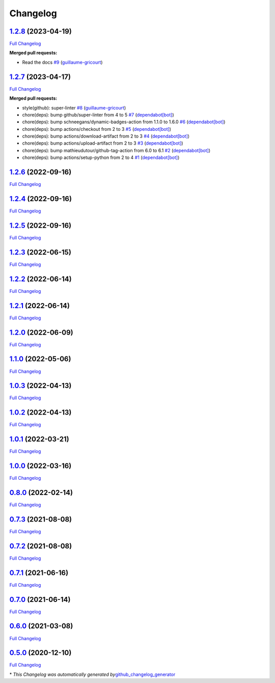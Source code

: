 Changelog
=========

`1.2.8 <https://github.com/guillaume-gricourt/HmnFusion/tree/1.2.8>`__ (2023-04-19)
-----------------------------------------------------------------------------------

`Full
Changelog <https://github.com/guillaume-gricourt/HmnFusion/compare/1.2.7...1.2.8>`__

**Merged pull requests:**

-  Read the docs
   `#9 <https://github.com/guillaume-gricourt/HmnFusion/pull/9>`__
   (`guillaume-gricourt <https://github.com/guillaume-gricourt>`__)

.. _section-1:

`1.2.7 <https://github.com/guillaume-gricourt/HmnFusion/tree/1.2.7>`__ (2023-04-17)
-----------------------------------------------------------------------------------

`Full
Changelog <https://github.com/guillaume-gricourt/HmnFusion/compare/1.2.6...1.2.7>`__

**Merged pull requests:**

-  style(github): super-linter
   `#8 <https://github.com/guillaume-gricourt/HmnFusion/pull/8>`__
   (`guillaume-gricourt <https://github.com/guillaume-gricourt>`__)
-  chore(deps): bump github/super-linter from 4 to 5
   `#7 <https://github.com/guillaume-gricourt/HmnFusion/pull/7>`__
   (`dependabot[bot] <https://github.com/apps/dependabot>`__)
-  chore(deps): bump schneegans/dynamic-badges-action from 1.1.0 to
   1.6.0 `#6 <https://github.com/guillaume-gricourt/HmnFusion/pull/6>`__
   (`dependabot[bot] <https://github.com/apps/dependabot>`__)
-  chore(deps): bump actions/checkout from 2 to 3
   `#5 <https://github.com/guillaume-gricourt/HmnFusion/pull/5>`__
   (`dependabot[bot] <https://github.com/apps/dependabot>`__)
-  chore(deps): bump actions/download-artifact from 2 to 3
   `#4 <https://github.com/guillaume-gricourt/HmnFusion/pull/4>`__
   (`dependabot[bot] <https://github.com/apps/dependabot>`__)
-  chore(deps): bump actions/upload-artifact from 2 to 3
   `#3 <https://github.com/guillaume-gricourt/HmnFusion/pull/3>`__
   (`dependabot[bot] <https://github.com/apps/dependabot>`__)
-  chore(deps): bump mathieudutour/github-tag-action from 6.0 to 6.1
   `#2 <https://github.com/guillaume-gricourt/HmnFusion/pull/2>`__
   (`dependabot[bot] <https://github.com/apps/dependabot>`__)
-  chore(deps): bump actions/setup-python from 2 to 4
   `#1 <https://github.com/guillaume-gricourt/HmnFusion/pull/1>`__
   (`dependabot[bot] <https://github.com/apps/dependabot>`__)

.. _section-2:

`1.2.6 <https://github.com/guillaume-gricourt/HmnFusion/tree/1.2.6>`__ (2022-09-16)
-----------------------------------------------------------------------------------

`Full
Changelog <https://github.com/guillaume-gricourt/HmnFusion/compare/1.2.4...1.2.6>`__

.. _section-3:

`1.2.4 <https://github.com/guillaume-gricourt/HmnFusion/tree/1.2.4>`__ (2022-09-16)
-----------------------------------------------------------------------------------

`Full
Changelog <https://github.com/guillaume-gricourt/HmnFusion/compare/1.2.5...1.2.4>`__

.. _section-4:

`1.2.5 <https://github.com/guillaume-gricourt/HmnFusion/tree/1.2.5>`__ (2022-09-16)
-----------------------------------------------------------------------------------

`Full
Changelog <https://github.com/guillaume-gricourt/HmnFusion/compare/1.2.3...1.2.5>`__

.. _section-5:

`1.2.3 <https://github.com/guillaume-gricourt/HmnFusion/tree/1.2.3>`__ (2022-06-15)
-----------------------------------------------------------------------------------

`Full
Changelog <https://github.com/guillaume-gricourt/HmnFusion/compare/1.2.2...1.2.3>`__

.. _section-6:

`1.2.2 <https://github.com/guillaume-gricourt/HmnFusion/tree/1.2.2>`__ (2022-06-14)
-----------------------------------------------------------------------------------

`Full
Changelog <https://github.com/guillaume-gricourt/HmnFusion/compare/1.2.1...1.2.2>`__

.. _section-7:

`1.2.1 <https://github.com/guillaume-gricourt/HmnFusion/tree/1.2.1>`__ (2022-06-14)
-----------------------------------------------------------------------------------

`Full
Changelog <https://github.com/guillaume-gricourt/HmnFusion/compare/1.2.0...1.2.1>`__

.. _section-8:

`1.2.0 <https://github.com/guillaume-gricourt/HmnFusion/tree/1.2.0>`__ (2022-06-09)
-----------------------------------------------------------------------------------

`Full
Changelog <https://github.com/guillaume-gricourt/HmnFusion/compare/1.1.0...1.2.0>`__

.. _section-9:

`1.1.0 <https://github.com/guillaume-gricourt/HmnFusion/tree/1.1.0>`__ (2022-05-06)
-----------------------------------------------------------------------------------

`Full
Changelog <https://github.com/guillaume-gricourt/HmnFusion/compare/1.0.3...1.1.0>`__

.. _section-10:

`1.0.3 <https://github.com/guillaume-gricourt/HmnFusion/tree/1.0.3>`__ (2022-04-13)
-----------------------------------------------------------------------------------

`Full
Changelog <https://github.com/guillaume-gricourt/HmnFusion/compare/1.0.2...1.0.3>`__

.. _section-11:

`1.0.2 <https://github.com/guillaume-gricourt/HmnFusion/tree/1.0.2>`__ (2022-04-13)
-----------------------------------------------------------------------------------

`Full
Changelog <https://github.com/guillaume-gricourt/HmnFusion/compare/1.0.1...1.0.2>`__

.. _section-12:

`1.0.1 <https://github.com/guillaume-gricourt/HmnFusion/tree/1.0.1>`__ (2022-03-21)
-----------------------------------------------------------------------------------

`Full
Changelog <https://github.com/guillaume-gricourt/HmnFusion/compare/1.0.0...1.0.1>`__

.. _section-13:

`1.0.0 <https://github.com/guillaume-gricourt/HmnFusion/tree/1.0.0>`__ (2022-03-16)
-----------------------------------------------------------------------------------

`Full
Changelog <https://github.com/guillaume-gricourt/HmnFusion/compare/0.8.0...1.0.0>`__

.. _section-14:

`0.8.0 <https://github.com/guillaume-gricourt/HmnFusion/tree/0.8.0>`__ (2022-02-14)
-----------------------------------------------------------------------------------

`Full
Changelog <https://github.com/guillaume-gricourt/HmnFusion/compare/0.7.3...0.8.0>`__

.. _section-15:

`0.7.3 <https://github.com/guillaume-gricourt/HmnFusion/tree/0.7.3>`__ (2021-08-08)
-----------------------------------------------------------------------------------

`Full
Changelog <https://github.com/guillaume-gricourt/HmnFusion/compare/0.7.2...0.7.3>`__

.. _section-16:

`0.7.2 <https://github.com/guillaume-gricourt/HmnFusion/tree/0.7.2>`__ (2021-08-08)
-----------------------------------------------------------------------------------

`Full
Changelog <https://github.com/guillaume-gricourt/HmnFusion/compare/0.7.1...0.7.2>`__

.. _section-17:

`0.7.1 <https://github.com/guillaume-gricourt/HmnFusion/tree/0.7.1>`__ (2021-06-16)
-----------------------------------------------------------------------------------

`Full
Changelog <https://github.com/guillaume-gricourt/HmnFusion/compare/0.7.0...0.7.1>`__

.. _section-18:

`0.7.0 <https://github.com/guillaume-gricourt/HmnFusion/tree/0.7.0>`__ (2021-06-14)
-----------------------------------------------------------------------------------

`Full
Changelog <https://github.com/guillaume-gricourt/HmnFusion/compare/0.6.0...0.7.0>`__

.. _section-19:

`0.6.0 <https://github.com/guillaume-gricourt/HmnFusion/tree/0.6.0>`__ (2021-03-08)
-----------------------------------------------------------------------------------

`Full
Changelog <https://github.com/guillaume-gricourt/HmnFusion/compare/0.5.0...0.6.0>`__

.. _section-20:

`0.5.0 <https://github.com/guillaume-gricourt/HmnFusion/tree/0.5.0>`__ (2020-12-10)
-----------------------------------------------------------------------------------

`Full
Changelog <https://github.com/guillaume-gricourt/HmnFusion/compare/e7feb56f601319552619d8646083d03177e46a9d...0.5.0>`__

\* *This Changelog was automatically generated
by*\ `github_changelog_generator <https://github.com/github-changelog-generator/github-changelog-generator>`__

